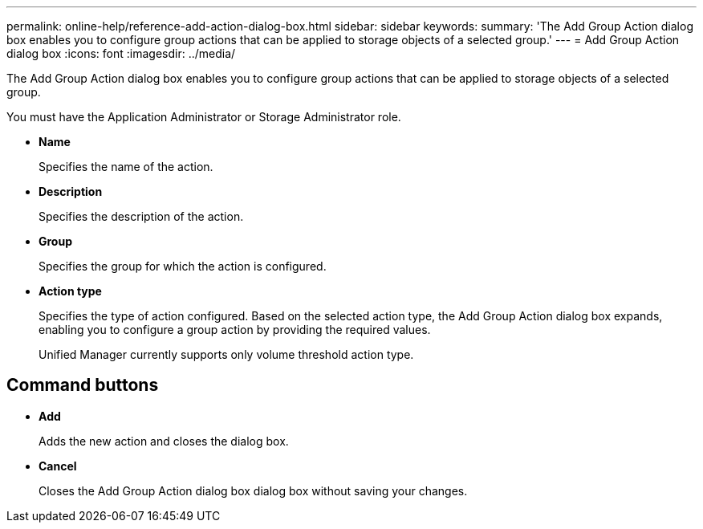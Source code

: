 ---
permalink: online-help/reference-add-action-dialog-box.html
sidebar: sidebar
keywords: 
summary: 'The Add Group Action dialog box enables you to configure group actions that can be applied to storage objects of a selected group.'
---
= Add Group Action dialog box
:icons: font
:imagesdir: ../media/

[.lead]
The Add Group Action dialog box enables you to configure group actions that can be applied to storage objects of a selected group.

You must have the Application Administrator or Storage Administrator role.

* *Name*
+
Specifies the name of the action.

* *Description*
+
Specifies the description of the action.

* *Group*
+
Specifies the group for which the action is configured.

* *Action type*
+
Specifies the type of action configured. Based on the selected action type, the Add Group Action dialog box expands, enabling you to configure a group action by providing the required values.
+
Unified Manager currently supports only volume threshold action type.

== Command buttons

* *Add*
+
Adds the new action and closes the dialog box.

* *Cancel*
+
Closes the Add Group Action dialog box dialog box without saving your changes.

